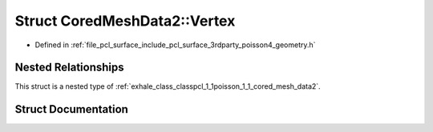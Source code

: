 .. _exhale_struct_structpcl_1_1poisson_1_1_cored_mesh_data2_1_1_vertex:

Struct CoredMeshData2::Vertex
=============================

- Defined in :ref:`file_pcl_surface_include_pcl_surface_3rdparty_poisson4_geometry.h`


Nested Relationships
--------------------

This struct is a nested type of :ref:`exhale_class_classpcl_1_1poisson_1_1_cored_mesh_data2`.


Struct Documentation
--------------------


.. doxygenstruct:: pcl::poisson::CoredMeshData2::Vertex
   :members:
   :protected-members:
   :undoc-members:
